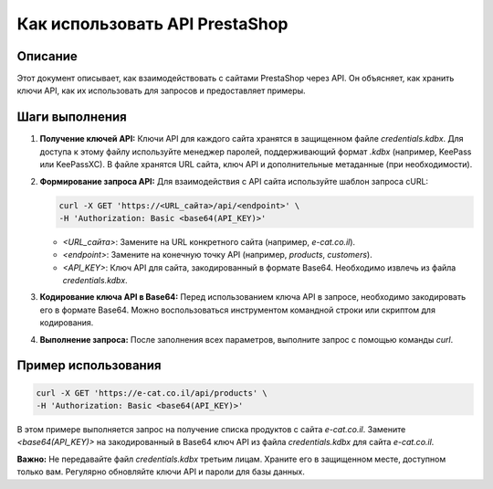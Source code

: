 Как использовать API PrestaShop
========================================================================================

Описание
-------------------------
Этот документ описывает, как взаимодействовать с сайтами PrestaShop через API. Он объясняет, как хранить ключи API, как их использовать для запросов и предоставляет примеры.

Шаги выполнения
-------------------------
1. **Получение ключей API:**
   Ключи API для каждого сайта хранятся в защищенном файле `credentials.kdbx`. Для доступа к этому файлу используйте менеджер паролей, поддерживающий формат `.kdbx` (например, KeePass или KeePassXC). В файле хранятся URL сайта, ключ API и дополнительные метаданные (при необходимости).

2. **Формирование запроса API:**
   Для взаимодействия с API сайта используйте шаблон запроса cURL:

   .. code-block:: bash

       curl -X GET 'https://<URL_сайта>/api/<endpoint>' \
       -H 'Authorization: Basic <base64(API_KEY)>'

   - `<URL_сайта>`: Замените на URL конкретного сайта (например, `e-cat.co.il`).
   - `<endpoint>`: Замените на конечную точку API (например, `products`, `customers`).
   - `<API_KEY>`: Ключ API для сайта, закодированный в формате Base64.  Необходимо извлечь из файла `credentials.kdbx`.

3. **Кодирование ключа API в Base64:**
   Перед использованием ключа API в запросе, необходимо закодировать его в формате Base64.  Можно воспользоваться инструментом командной строки или скриптом для кодирования.

4. **Выполнение запроса:**
   После заполнения всех параметров, выполните запрос с помощью команды `curl`.


Пример использования
-------------------------
.. code-block:: bash

    curl -X GET 'https://e-cat.co.il/api/products' \
    -H 'Authorization: Basic <base64(API_KEY)>'

В этом примере выполняется запрос на получение списка продуктов с сайта `e-cat.co.il`. Замените `<base64(API_KEY)>` на закодированный в Base64 ключ API из файла `credentials.kdbx` для сайта `e-cat.co.il`.

**Важно:**  Не передавайте файл `credentials.kdbx` третьим лицам. Храните его в защищенном месте, доступном только вам.  Регулярно обновляйте ключи API и пароли для базы данных.